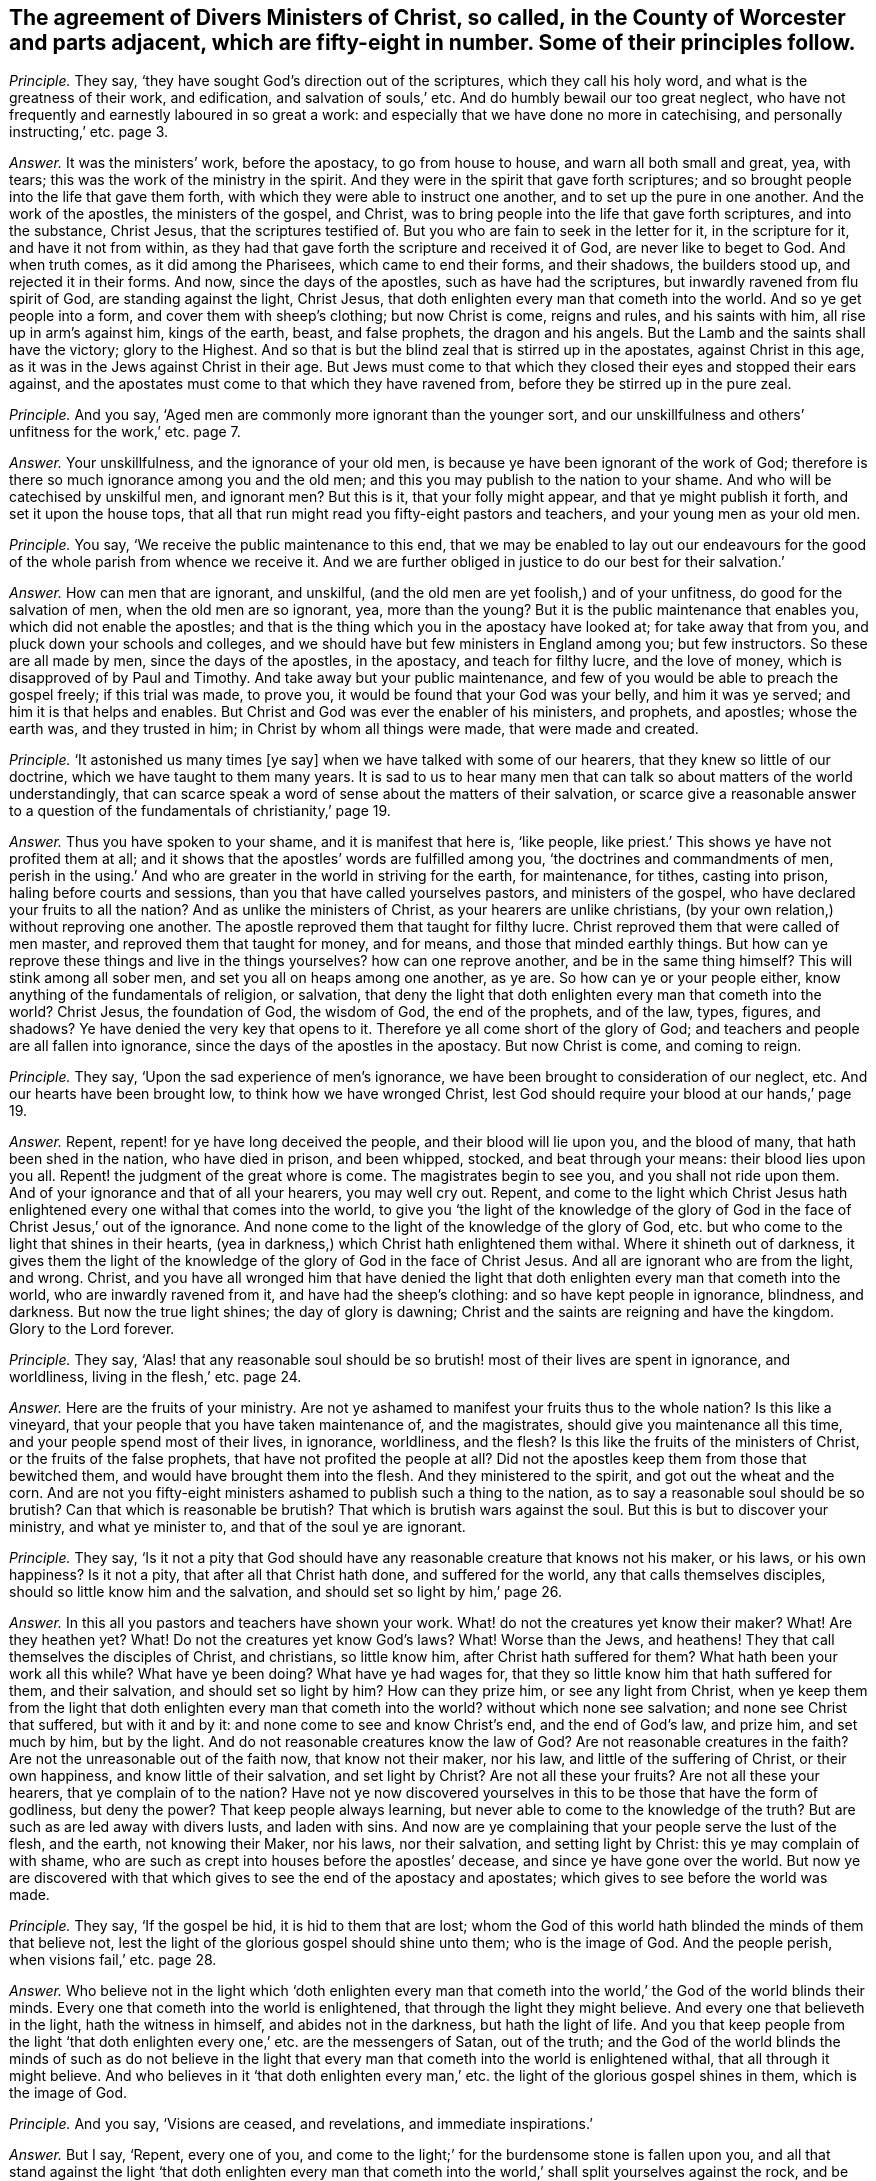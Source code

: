 [.style-blurb, short="Ministers in the County of Worcester"]
== The agreement of Divers Ministers of Christ, so called, in the County of Worcester and parts adjacent, which are fifty-eight in number. Some of their principles follow.

[.discourse-part]
_Principle._ They say, '`they have sought God`'s direction out of the scriptures,
which they call his holy word, and what is the greatness of their work, and edification,
and salvation of souls,`' etc.
And do humbly bewail our too great neglect,
who have not frequently and earnestly laboured in so great a work:
and especially that we have done no more in catechising,
and personally instructing,`' etc. page 3.

[.discourse-part]
_Answer._ It was the ministers`' work, before the apostacy, to go from house to house,
and warn all both small and great, yea, with tears;
this was the work of the ministry in the spirit.
And they were in the spirit that gave forth scriptures;
and so brought people into the life that gave them forth,
with which they were able to instruct one another, and to set up the pure in one another.
And the work of the apostles, the ministers of the gospel, and Christ,
was to bring people into the life that gave forth scriptures, and into the substance,
Christ Jesus, that the scriptures testified of.
But you who are fain to seek in the letter for it, in the scripture for it,
and have it not from within,
as they had that gave forth the scripture and received it of God,
are never like to beget to God.
And when truth comes, as it did among the Pharisees, which came to end their forms,
and their shadows, the builders stood up, and rejected it in their forms.
And now, since the days of the apostles, such as have had the scriptures,
but inwardly ravened from flu spirit of God, are standing against the light,
Christ Jesus, that doth enlighten every man that cometh into the world.
And so ye get people into a form, and cover them with sheep`'s clothing;
but now Christ is come, reigns and rules, and his saints with him,
all rise up in arm`'s against him, kings of the earth, beast, and false prophets,
the dragon and his angels.
But the Lamb and the saints shall have the victory; glory to the Highest.
And so that is but the blind zeal that is stirred up in the apostates,
against Christ in this age, as it was in the Jews against Christ in their age.
But Jews must come to that which they closed their eyes and stopped their ears against,
and the apostates must come to that which they have ravened from,
before they be stirred up in the pure zeal.

[.discourse-part]
_Principle._ And you say, '`Aged men are commonly more ignorant than the younger sort,
and our unskillfulness and others`' unfitness for the work,`' etc. page 7.

[.discourse-part]
_Answer._ Your unskillfulness, and the ignorance of your old men,
is because ye have been ignorant of the work of God;
therefore is there so much ignorance among you and the old men;
and this you may publish to the nation to your shame.
And who will be catechised by unskilful men, and ignorant men?
But this is it, that your folly might appear, and that ye might publish it forth,
and set it upon the house tops,
that all that run might read you fifty-eight pastors and teachers,
and your young men as your old men.

[.discourse-part]
_Principle._ You say, '`We receive the public maintenance to this end,
that we may be enabled to lay out our endeavours for the
good of the whole parish from whence we receive it.
And we are further obliged in justice to do our best for their salvation.`'

[.discourse-part]
_Answer._ How can men that are ignorant, and unskilful,
(and the old men are yet foolish,) and of your unfitness,
do good for the salvation of men, when the old men are so ignorant, yea,
more than the young?
But it is the public maintenance that enables you, which did not enable the apostles;
and that is the thing which you in the apostacy have looked at;
for take away that from you, and pluck down your schools and colleges,
and we should have but few ministers in England among you; but few instructors.
So these are all made by men, since the days of the apostles, in the apostacy,
and teach for filthy lucre, and the love of money,
which is disapproved of by Paul and Timothy.
And take away but your public maintenance,
and few of you would be able to preach the gospel freely; if this trial was made,
to prove you, it would be found that your God was your belly, and him it was ye served;
and him it is that helps and enables.
But Christ and God was ever the enabler of his ministers, and prophets, and apostles;
whose the earth was, and they trusted in him; in Christ by whom all things were made,
that were made and created.

[.discourse-part]
_Principle._ '`It astonished us many times +++[+++ye say]
when we have talked with some of our hearers, that they knew so little of our doctrine,
which we have taught to them many years.
It is sad to us to hear many men that can talk so about matters of the world understandingly,
that can scarce speak a word of sense about the matters of their salvation,
or scarce give a reasonable answer to a question
of the fundamentals of christianity,`' page 19.

[.discourse-part]
_Answer._ Thus you have spoken to your shame, and it is manifest that here is, '`like people,
like priest.`' This shows ye have not profited them at all;
and it shows that the apostles`' words are fulfilled among you,
'`the doctrines and commandments of men,
perish in the using.`' And who are greater in the world in striving for the earth,
for maintenance, for tithes, casting into prison, haling before courts and sessions,
than you that have called yourselves pastors, and ministers of the gospel,
who have declared your fruits to all the nation?
And as unlike the ministers of Christ, as your hearers are unlike christians,
(by your own relation,) without reproving one another.
The apostle reproved them that taught for filthy lucre.
Christ reproved them that were called of men master,
and reproved them that taught for money, and for means,
and those that minded earthly things.
But how can ye reprove these things and live in the things yourselves?
how can one reprove another, and be in the same thing himself?
This will stink among all sober men, and set you all on heaps among one another,
as ye are.
So how can ye or your people either, know anything of the fundamentals of religion,
or salvation,
that deny the light that doth enlighten every man that cometh into the world?
Christ Jesus, the foundation of God, the wisdom of God, the end of the prophets,
and of the law, types, figures, and shadows?
Ye have denied the very key that opens to it.
Therefore ye all come short of the glory of God;
and teachers and people are all fallen into ignorance,
since the days of the apostles in the apostacy.
But now Christ is come, and coming to reign.

[.discourse-part]
_Principle._ They say, '`Upon the sad experience of men`'s ignorance,
we have been brought to consideration of our neglect, etc.
And our hearts have been brought low, to think how we have wronged Christ,
lest God should require your blood at our hands,`' page 19.

[.discourse-part]
_Answer._ Repent, repent! for ye have long deceived the people,
and their blood will lie upon you, and the blood of many,
that hath been shed in the nation, who have died in prison, and been whipped, stocked,
and beat through your means: their blood lies upon you all.
Repent! the judgment of the great whore is come.
The magistrates begin to see you, and you shall not ride upon them.
And of your ignorance and that of all your hearers, you may well cry out.
Repent,
and come to the light which Christ Jesus hath enlightened
every one withal that comes into the world,
to give you '`the light of the knowledge of the glory of
God in the face of Christ Jesus,`' out of the ignorance.
And none come to the light of the knowledge of the glory of God,
etc. but who come to the light that shines in their hearts,
(yea in darkness,) which Christ hath enlightened them withal.
Where it shineth out of darkness,
it gives them the light of the knowledge of the glory of God in the face of Christ Jesus.
And all are ignorant who are from the light, and wrong.
Christ,
and you have all wronged him that have denied the light
that doth enlighten every man that cometh into the world,
who are inwardly ravened from it, and have had the sheep`'s clothing:
and so have kept people in ignorance, blindness, and darkness.
But now the true light shines; the day of glory is dawning;
Christ and the saints are reigning and have the kingdom.
Glory to the Lord forever.

[.discourse-part]
_Principle._ They say,
'`Alas! that any reasonable soul should be so brutish!
most of their lives are spent in ignorance,
and worldliness, living in the flesh,`' etc. page 24.

[.discourse-part]
_Answer._ Here are the fruits of your ministry.
Are not ye ashamed to manifest your fruits thus to the whole nation?
Is this like a vineyard, that your people that you have taken maintenance of,
and the magistrates, should give you maintenance all this time,
and your people spend most of their lives, in ignorance, worldliness, and the flesh?
Is this like the fruits of the ministers of Christ, or the fruits of the false prophets,
that have not profited the people at all?
Did not the apostles keep them from those that bewitched them,
and would have brought them into the flesh.
And they ministered to the spirit, and got out the wheat and the corn.
And are not you fifty-eight ministers ashamed to publish such a thing to the nation,
as to say a reasonable soul should be so brutish?
Can that which is reasonable be brutish?
That which is brutish wars against the soul.
But this is but to discover your ministry, and what ye minister to,
and that of the soul ye are ignorant.

[.discourse-part]
_Principle._ They say,
'`Is it not a pity that God should have any reasonable creature that knows not his maker,
or his laws, or his own happiness?
Is it not a pity, that after all that Christ hath done, and suffered for the world,
any that calls themselves disciples, should so little know him and the salvation,
and should set so light by him,`' page 26.

[.discourse-part]
_Answer._ In this all you pastors and teachers have shown your work.
What! do not the creatures yet know their maker?
What!
Are they heathen yet?
What!
Do not the creatures yet know God`'s laws?
What!
Worse than the Jews, and heathens!
They that call themselves the disciples of Christ, and christians, so little know him,
after Christ hath suffered for them?
What hath been your work all this while?
What have ye been doing?
What have ye had wages for, that they so little know him that hath suffered for them,
and their salvation, and should set so light by him?
How can they prize him, or see any light from Christ,
when ye keep them from the light that doth enlighten
every man that cometh into the world?
without which none see salvation; and none see Christ that suffered,
but with it and by it: and none come to see and know Christ`'s end,
and the end of God`'s law, and prize him, and set much by him, but by the light.
And do not reasonable creatures know the law of God?
Are not reasonable creatures in the faith?
Are not the unreasonable out of the faith now, that know not their maker, nor his law,
and little of the suffering of Christ, or their own happiness,
and know little of their salvation, and set light by Christ?
Are not all these your fruits?
Are not all these your hearers, that ye complain of to the nation?
Have not ye now discovered yourselves in this to be those that have the form of godliness,
but deny the power?
That keep people always learning, but never able to come to the knowledge of the truth?
But are such as are led away with divers lusts, and laden with sins.
And now are ye complaining that your people serve the lust of the flesh, and the earth,
not knowing their Maker, nor his laws, nor their salvation, and setting light by Christ:
this ye may complain of with shame,
who are such as crept into houses before the apostles`' decease,
and since ye have gone over the world.
But now ye are discovered with that which gives to see the end of the apostacy and apostates;
which gives to see before the world was made.

[.discourse-part]
_Principle._ They say, '`If the gospel be hid, it is hid to them that are lost;
whom the God of this world hath blinded the minds of them that believe not,
lest the light of the glorious gospel should shine unto them; who is the image of God.
And the people perish, when visions fail,`' etc. page 28.

[.discourse-part]
_Answer._ Who believe not in the light which '`doth enlighten every man that
cometh into the world,`' the God of the world blinds their minds.
Every one that cometh into the world is enlightened,
that through the light they might believe.
And every one that believeth in the light, hath the witness in himself,
and abides not in the darkness, but hath the light of life.
And you that keep people from the light '`that doth enlighten
every one,`' etc. are the messengers of Satan,
out of the truth;
and the God of the world blinds the minds of such as do not believe in
the light that every man that cometh into the world is enlightened withal,
that all through it might believe.
And who believes in it '`that doth enlighten every man,`'
etc. the light of the glorious gospel shines in them,
which is the image of God.

[.discourse-part]
_Principle._ And you say, '`Visions are ceased, and revelations, and immediate inspirations.`'

[.discourse-part]
_Answer._ But I say, '`Repent, every one of you,
and come to the light;`' for the burdensome stone is fallen upon you,
and all that stand against the light '`that doth enlighten every man that
cometh into the world,`' shall split yourselves against the rock,
and be ground to powder.
And every one '`that cometh into the world,`' teachers and professors whatsoever,
must come unto the light which Christ Jesus the salvation, that saveth the soul,
hath enlightened them with, before they come to life,
or know the light of the glorious gospel shining in their hearts,
or come to the end of the law, or end of the prophets, or end of the revelation,
or out of the apostacy, or out of the Jews`' state, whose ears were stopped,
and eyes blinded,
out of the Gentiles`' state that go astray after the vanities of their mind.
So all you, and all upon the earth, Jews, Gentiles, and Christians of what sort soever,
must come to the light '`which every one of you is enlightened with,`'
before every particular comes to see his salvation or satisfaction;
yea, '`the salvation to the ends of the earth,`' the glory of Israel,
the light of the Gentiles.
The apostate Christians have ravened from the spirit of God within them,
have got the form,
but stand against the light '`that doth enlighten every man,`'
etc. such have caused the way of truth to be evil spoken of,
yea among other nations of the heathens.
They have been hot, and broiled in their lusts, '`having had the form of godliness,
and sheep`'s clothing;`' but all standing against '`the light that
doth enlighten every man that cometh into the world,`' smiting,
and striking their fellow servants.
Such must have their portion with the hypocrites.
But now the Lamb is come, and the saints reign with him,
who to every one will give a reward according to their works.
And the Lamb, and the saints shall have victory,
him by whom the world was made before it was made,
'`glorified with the Father before the world began.`'
Now is the seed Christ come to reign,
and the just have preeminence.
And I say to you all, the subscribers to all these books, priests, professors,
teachers whatsoever, your patience would have better covered your shame and folly,
than your heat, extremes, and rashness.
But your folly must come forth, that to all men it might appear.

[.small-break]
'''

Abundance more of stuff is in it, which is not worth mentioning,
whose words shall be your own burden;
the witness in all your consciences in the day of your judgment,
when your works are all tried with fire, shall answer.
I am a friend of your souls, and your eternal good, but judge your fruits, words,
and actions; for the day of the Lord is come that will try every man`'s work.
